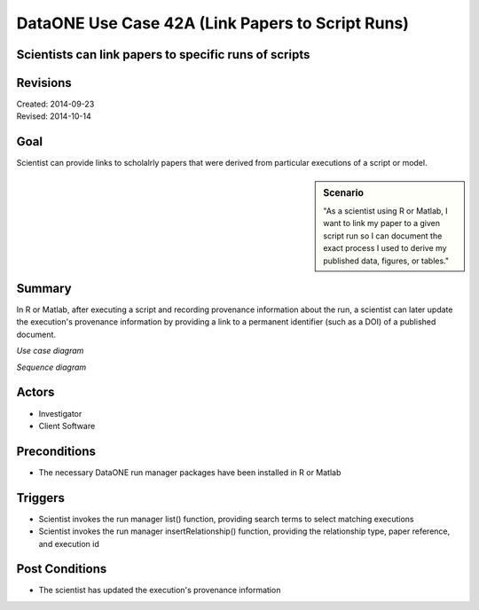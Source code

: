 
DataONE Use Case 42A (Link Papers to Script Runs)
=================================================

Scientists can link papers to specific runs of scripts
------------------------------------------------------

Revisions
---------
| Created: 2014-09-23
| Revised: 2014-10-14

Goal
----
Scientist can provide links to scholalrly papers that were derived from particular executions of a script or model.

.. sidebar:: Scenario
    
    "As a scientist using R or Matlab, I want to link my paper to a given script run so I can document the exact process I used to derive my published data, figures, or tables."

Summary
-------
In R or Matlab, after executing a script and recording provenance information about the run, a scientist can later update the execution's provenance information by providing a link to a permanent identifier (such as a DOI) of a published document.  

*Use case diagram*

.. image:: images/use-case-42A.png

.. 
    @startuml images/use-case-42A.png
        package "Investigator's local machine" {
        actor "Investigator" as client
        usecase "42A. Link Papers to Script Runs" as record
        client -- record
        }
    @enduml

*Sequence diagram*

.. image:: images/sequence-42A.png

.. 
    @startuml images/sequence-42A.png
        !include ../plantuml.conf
        actor scientist
        == Update Run Information ==
        scientist -> "run manager" : list(search terms)
        "run manager" -> "provenance store" : list(search terms)
        "provenance store" --> scientist : package list
        note right of "scientist"
        scientist selects a package 
        to update from the list
        end note
        scientist -> "run manager" : insertRelationship(wasDerivedFrom, doi, runId)
        "run manager" -> "provenance store": insertRelationship(wasDerivedFrom, doi, runId)
    @endumld

Actors
------
* Investigator
* Client Software

Preconditions
-------------
* The necessary DataONE run manager packages have been installed in R or Matlab
  
Triggers
--------
* Scientist invokes the run manager list() function, providing search terms to select matching executions
* Scientist invokes the run manager insertRelationship() function, providing the relationship type, paper reference, and execution id

Post Conditions
---------------
* The scientist has updated the execution's provenance information
